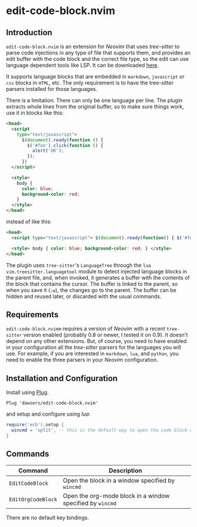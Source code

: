 * edit-code-block.nvim

** Introduction

=edit-code-block.nvim= is an extension for /Neovim/ that uses /tree-sitter/
to parse code injections in any type of file that supports them, and provides
an edit buffer with the code block and the correct file type, so the edit
can use language dependent tools like LSP. It can be downloaded
[[https://github.com/dawsers/edit-code-block.nvim][here]].

It supports language blocks that are embedded in =markdown=, =javascript= or
=css= blocks in =HTML=, etc. The only requirement is to have the tree-sitter
parsers installed for those languages.

There is a limitation. There can only be one language per line. The plugin
extracts whole lines from the original buffer, so to make sure things work,
use it in blocks like this:

#+BEGIN_SRC html
<head>
  <script
    type="text/javascript">
      $(document).ready(function () {
        $('#foo').click(function () {
          alert('OK');
        });
      })
  </script>

  <style>
    body {
      color: blue;
      background-color: red;
    }
  </style>
</head>
#+END_SRC

instead of like this:

#+BEGIN_SRC html
<head>
  <script type="text/javascript"> $(document).ready(function() { $('#foo').click(function() { alert('OK'); }); }) </script>

  <style> body { color: blue; background-color: red; } </style>
</head>
#+END_SRC

The plugin uses =tree-sitter='s =LanguageTree= through the =lua=
=vim.treesitter.languagetool= module to detect injected language blocks in
the parent file, and, when invoked, it generates a buffer with the contents of
the block that contains the cursor. The buffer is linked to the parent, so when
you save it (=:w=), the changes go to the parent. The buffer can be hidden and
reused later, or discarded with the usual commands.

** Requirements

=edit-code-block.nvimm= requires a version of /Neovim/ with a recent =tree-sitter=
version enabled (probably 0.8 or newer, I tested it on 0.9). It doesn't depend on
any other extensions. But, of course, you need to have enabled in your configuration
all the /tree-sitter/ parsers for the languages you will use. For example, if you
are interested in =markdown=, =lua=, and =python=, you need to enable the
three parsers in your /Neovim/ configuration.

** Installation and Configuration

Install using [[https://github.com/junegunn/vim-plug][Plug]].

#+BEGIN_SRC vim
Plug 'dawsers/edit-code-block.nvim'
#+END_SRC

and setup and configure using /lua/:

#+BEGIN_SRC lua
require('ecb').setup {
  wincmd = 'split', -- this is the default way to open the code block window
}
#+END_SRC


** Commands

| *Command*          | *Description*                                             |
|--------------------+-----------------------------------------------------------|
| =EditCodeBlock=    | Open the block in a window specified by ~wincmd~          |
| =EditOrgCodeBlock= | Open the org-mode block in a window specified by ~wincmd~ |

There are no default key bindings.
